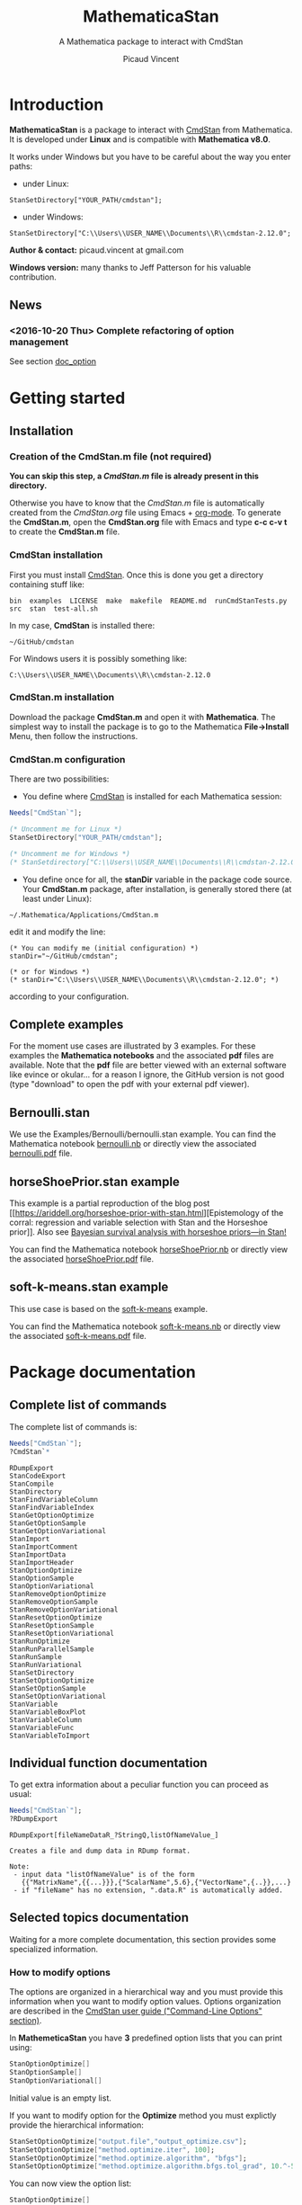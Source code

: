 #+OPTIONS: toc:nil num:nil todo:nil pri:nil tags:nil ^:nil tex:t
#+TITLE: MathematicaStan
#+SUBTITLE: A Mathematica package to interact with CmdStan
#+AUTHOR: Picaud Vincent

* Introduction

*MathematicaStan* is a package to interact with [[http://mc-stan.org/interfaces/cmdstan][CmdStan]] from
Mathematica. It is developed under *Linux* and is compatible with
*Mathematica v8.0*.

It works under Windows but you have to be careful about the way you
enter paths:
- under Linux:
#+BEGIN_EXAMPLE
StanSetDirectory["YOUR_PATH/cmdstan"];
#+END_EXAMPLE
- under Windows:
#+BEGIN_EXAMPLE
StanSetDirectory["C:\\Users\\USER_NAME\\Documents\\R\\cmdstan-2.12.0"; 
#+END_EXAMPLE

*Author & contact:* picaud.vincent at gmail.com

*Windows version:* many thanks to Jeff Patterson for his valuable contribution.

** News

*** <2016-10-20 Thu> Complete refactoring of option management

See section [[doc_option]]

* Getting started

** Installation

*** Creation of the CmdStan.m file (*not required*)

*You can skip this step, a [[CmdStan.m][CmdStan.m]] file is already present in this
directory.*

Otherwise you have to know that the [[CmdStan.m][CmdStan.m]] file is automatically
created from the [[CmdStan.org][CmdStan.org]] file using Emacs + [[http://orgmode.org/][org-mode]]. To generate
the *CmdStan.m*, open the *CmdStan.org* file with Emacs and type *c-c
c-v t* to create the *CmdStan.m* file.

*** CmdStan installation 

First you must install [[http://mc-stan.org/interfaces/cmdstan][CmdStan]]. Once this is done you get a directory containing stuff like:

#+BEGIN_EXAMPLE
bin  examples  LICENSE  make  makefile  README.md  runCmdStanTests.py  src  stan  test-all.sh
#+END_EXAMPLE

In my case, *CmdStan* is installed there:
#+BEGIN_EXAMPLE
~/GitHub/cmdstan
#+END_EXAMPLE

For Windows users it is possibly something like:
#+BEGIN_EXAMPLE
C:\\Users\\USER_NAME\\Documents\\R\\cmdstan-2.12.0
#+END_EXAMPLE

*** CmdStan.m installation

Download the package *CmdStan.m* and open it with *Mathematica*. The
simplest way to install the package is to go to the Mathematica
*File->Install* Menu, then follow the instructions.

*** CmdStan.m configuration

There are two possibilities:

- You define where [[http://mc-stan.org/interfaces/cmdstan][CmdStan]] is installed for each Mathematica session:
#+BEGIN_SRC mathematica :exports code
Needs["CmdStan`"];

(* Uncomment me for Linux *)
StanSetDirectory["YOUR_PATH/cmdstan"]; 

(* Uncomment me for Windows *)
(* StanSetdirectory["C:\\Users\\USER_NAME\\Documents\\R\\cmdstan-2.12.0"]; *)
#+END_SRC

#+RESULTS:
: CmdStanError::stanDirNotFound: CmdStan install directory "YOUR_PATH/cmdstan" not found.

- You define once for all, the *stanDir* variable in the package code source. 
  Your *CmdStan.m* package, after installation, is generally stored there (at least under Linux):
#+BEGIN_EXAMPLE
~/.Mathematica/Applications/CmdStan.m
#+END_EXAMPLE
  edit it and modify the line:
#+BEGIN_EXAMPLE
(* You can modify me (initial configuration) *)
stanDir="~/GitHub/cmdstan"; 

(* or for Windows *)
(* stanDir="C:\\Users\\USER_NAME\\Documents\\R\\cmdstan-2.12.0"; *)
#+END_EXAMPLE
  according to your configuration.


** Complete examples

For the moment use cases are illustrated by 3 examples. For these
examples the *Mathematica notebooks* and the associated *pdf* files
are available. Note that the *pdf* file are better viewed with an
external software like evince or okular... for a reason I ignore, the
GitHub version is not good (type "download" to open the pdf with your
external pdf viewer).

** Bernoulli.stan 

We use the Examples/Bernoulli/bernoulli.stan example. You can find the
Mathematica notebook [[https://github.com/vincent-picaud/MathematicaStan/blob/master/Examples/Bernoulli/bernoulli.nb][bernoulli.nb]] or directly view the associated
[[https://github.com/vincent-picaud/MathematicaStan/blob/master/Examples/Bernoulli/bernoulli.pdf][bernoulli.pdf]] file.

** horseShoePrior.stan example

This example is a partial reproduction of the blog post [[https://ariddell.org/horseshoe-prior-with-stan.html][Epistemology
of the corral: regression and variable selection with Stan and the
Horseshoe prior]]. Also see [[http://andrewgelman.com/2015/02/17/bayesian-survival-analysis-horseshoe-priors/#comment-211738][Bayesian survival analysis with horseshoe priors—in Stan!]]

You can find the Mathematica notebook [[https://github.com/vincent-picaud/MathematicaStan/blob/master/Examples/HorseShoePrior/horseShoePrior.nb][horseShoePrior.nb]] or directly view
the associated [[https://github.com/vincent-picaud/MathematicaStan/blob/master/Examples/HorseShoePrior/horseShoePrior.pdf][horseShoePrior.pdf]] file.

** soft-k-means.stan example

This use case is based on the [[https://github.com/stan-dev/example-models/blob/master/misc/cluster/soft-k-means/soft-k-means.stan][soft-k-means]] example. 

You can find the Mathematica notebook [[https://github.com/vincent-picaud/MathematicaStan/blob/master/Examples/Cluster/soft-k-means.nb][soft-k-means.nb]] or directly view
the associated [[https://github.com/vincent-picaud/MathematicaStan/blob/master/Examples/Cluster/soft-k-means.pdf][soft-k-means.pdf]] file.

* Package documentation

** Complete list of commands

The complete list of commands is:

#+BEGIN_SRC mathematica :exports both
Needs["CmdStan`"];
?CmdStan`*
#+END_SRC

#+RESULTS:
#+begin_example
RDumpExport
StanCodeExport
StanCompile
StanDirectory
StanFindVariableColumn
StanFindVariableIndex
StanGetOptionOptimize
StanGetOptionSample
StanGetOptionVariational
StanImport
StanImportComment
StanImportData
StanImportHeader
StanOptionOptimize
StanOptionSample
StanOptionVariational
StanRemoveOptionOptimize
StanRemoveOptionSample
StanRemoveOptionVariational
StanResetOptionOptimize
StanResetOptionSample
StanResetOptionVariational
StanRunOptimize
StanRunParallelSample
StanRunSample
StanRunVariational
StanSetDirectory
StanSetOptionOptimize
StanSetOptionSample
StanSetOptionVariational
StanVariable
StanVariableBoxPlot
StanVariableColumn
StanVariableFunc
StanVariableToImport
#+end_example

** Individual function documentation

   To get extra information about a peculiar function you can proceed as usual:

 #+BEGIN_SRC mathematica :exports both
Needs["CmdStan`"];
?RDumpExport
 #+END_SRC

 #+RESULTS:
 : RDumpExport[fileNameDataR_?StringQ,listOfNameValue_]
 : 
 : Creates a file and dump data in RDump format.
 : 
 : Note:
 :  - input data "listOfNameValue" is of the form 
 :    {{"MatrixName",{{...}}},{"ScalarName",5.6},{"VectorName",{..}},...}
 :  - if "fileName" has no extension, ".data.R" is automatically added.

** Selected topics documentation

Waiting for a more complete documentation, this section provides some
specialized information.

*** How to modify options <<doc_option>>


    The options are organized in a hierarchical way and you must
provide this information when you want to modify option values. Options
organization are described in the [[http://mc-stan.org/interfaces/cmdstan][CmdStan user guide ("Command-Line
Options" section)]].

In *MathemeticaStan* you have *3* predefined option lists that you can print using:

#+BEGIN_SRC mathematica :exports code
StanOptionOptimize[]
StanOptionSample[]
StanOptionVariational[]
#+END_SRC

Initial value is an empty list.

If you want to modify option for the *Optimize* method you must
explictly provide the hierarchical information:

#+NAME: doc_option_optimize_example.m
#+BEGIN_SRC mathematica :exports code 
StanSetOptionOptimize["output.file","output_optimize.csv"];  
StanSetOptionOptimize["method.optimize.iter", 100]; 
StanSetOptionOptimize["method.optimize.algorithm", "bfgs"];
StanSetOptionOptimize["method.optimize.algorithm.bfgs.tol_grad", 10.^-5];
#+END_SRC

You can now view the option list:

#+BEGIN_SRC mathematica :exports code
StanOptionOptimize[]
#+END_SRC

#+BEGIN_SRC mathematica :exports results :noweb yes
Needs["CmdStan`"];
<<doc_option_optimize_example.m>>
Print[StanOptionOptimize[]]
#+END_SRC

#+RESULTS:
| method.optimize.algorithm.bfgs.tol_grad |               1e-05 |
| method.optimize.algorithm               |                bfgs |
| method.optimize.iter                    |                 100 |
| output.file                             | output_optimize.csv |

Note that it is possible to overwrite option value
#+BEGIN_SRC mathematica :exports code 
StanSetOptionOptimize["method.optimize.iter", 2016]; 
#+END_SRC

or to remove a peculiar option (given its exact name or a pattern).
#+BEGIN_SRC mathematica :exports code 
StanRemoveOptionOptimize["method.optimize.iter"]; (* remove "method.optimize.iter" option *)
StanRemoveOptionOptimize["method*"]; (* remove ALL method* options *)
#+END_SRC

You can also remove *all* defined options by:
#+BEGIN_SRC mathematica :exports code 
StanResetOptionOptimize[]
#+END_SRC

These option manipulations are illustrated in the [[Examples/Bernoulli/bernoulli.pdf][Bernoulli example]].

*** Output variable access and manipulation

Output importation and information extractions are illustrated in the [[Examples/Cluster/soft-k-means.pdf][soft-k-means example]].

The involved functions are:

#+BEGIN_SRC mathematica :exports code 
StanFindVariableColumn[...];
StanFindVariableIndex[...];

StanVariable[...]
StanVariableColumn[...];

StanVariableFunc[...];
#+END_SRC


